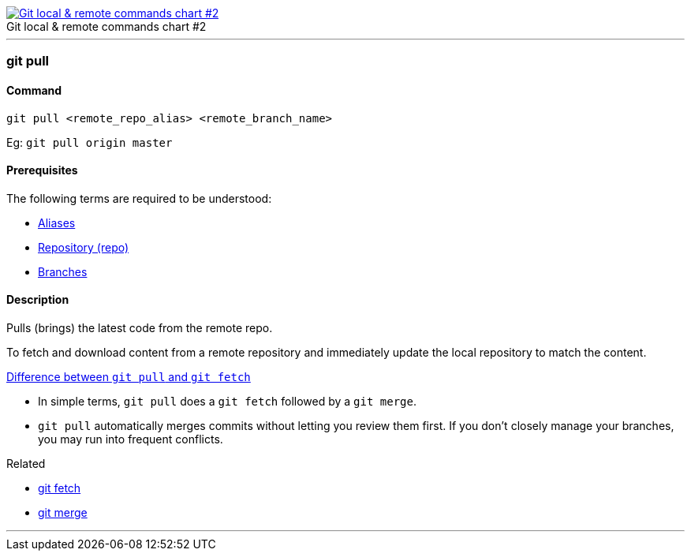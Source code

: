 
image::git-local-remote-2.png[caption="", role="thumb", title="Git local & remote commands chart #2", alt="Git local & remote commands chart #2", link="https://medium.com/mindorks/what-is-git-commit-push-pull-log-aliases-fetch-config-clone-56bc52a3601c"]

'''

=== git pull

==== Command

`git pull <remote_repo_alias> <remote_branch_name>`

Eg: `git pull origin master`

==== Prerequisites

The following terms are required to be understood:

* link:index.adoc#_aliases[Aliases]
* link:index.adoc#_repository[Repository (repo)]
* link:index.adoc#_branches[Branches]

==== Description

Pulls (brings) the latest code from the remote repo.

To fetch and download content from a remote repository and immediately update the local repository to match the content.

https://www.git-tower.com/learn/git/faq/difference-between-git-fetch-git-pull[Difference between `git pull` and `git fetch`]

* In simple terms, `git pull` does a `git fetch` followed by a `git merge`.
* `git pull` automatically merges commits without letting you review them first. If you don’t closely manage your branches, you may run into frequent conflicts.

.Related
****
* link:index.adoc#_git_fetch[git fetch]
* link:index.adoc#_git_merge[git merge]
****

'''